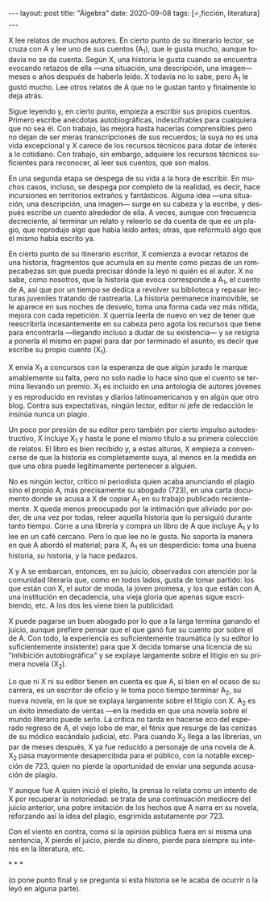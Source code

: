 #+OPTIONS: toc:nil num:nil ^:t
#+LANGUAGE: es
#+BEGIN_EXPORT html
---
layout: post
title: "Álgebra"
date: 2020-09-08
tags: [⭐,ficción, literatura]
---
#+END_EXPORT

X lee relatos de muchos autores. En cierto punto de su itinerario lector,  se cruza con A y lee uno de sus cuentos (A_1), que le gusta mucho, aunque todavía no se da cuenta. Según X, una historia le gusta cuando se encuentra evocando retazos de ella —una situación, una descripción, una imagen— meses o años después de haberla leído. X todavía no lo sabe, pero A_1 le gustó mucho. Lee otros relatos de A que no le gustan tanto y finalmente lo deja atrás.

Sigue leyendo y, en cierto punto, empieza a escribir sus propios cuentos. Primero escribe anécdotas autobiográficas, indescifrables para cualquiera que no sea él. Con trabajo, las mejora hasta hacerlas comprensibles pero no dejan de ser meras transcripciones de sus recuerdos; la suya no es una vida excepcional y X carece de los recursos técnicos para dotar de interés a lo cotidiano. Con trabajo, sin embargo, adquiere los recursos técnicos suficientes para reconocer, al leer sus cuentos, que son malos.

En una segunda etapa se despega de su vida a la hora de escribir. En muchos casos, incluso, se despega por completo de la realidad, es decir, hace incursiones en territorios extraños y fantásticos. Alguna idea \mdash{}una situación, una descripción, una imagen\mdash{} surge en su cabeza y la escribe, y después escribe un cuento alrededor de ella. A veces, aunque con frecuencia decreciente, al terminar un relato y releerlo se da cuenta de que es un plagio, que reprodujo algo que había leído antes; otras, que reformuló algo que él mismo había escrito ya.

En cierto punto de su itinerario escritor, X comienza a evocar retazos de una historia, fragmentos que acumula en su mente como piezas de un rompecabezas sin que pueda precisar dónde la leyó ni quién es el autor. X no sabe, como nosotros, que la historia que evoca corresponde a A_1, el cuento de A, así que por un tiempo se dedica a revolver su biblioteca y repasar lecturas juveniles tratando de rastrearla. La historia permanece inamovible, se le aparece en sus noches de desvelo, toma una forma cada vez más nítida, mejora con cada repetición. X querría leerla de nuevo en vez de tener que reescribirla incesantemente en su cabeza pero agota los recursos que tiene para encontrarla \mdash{}llegando incluso a dudar de su existencia\mdash{} y se resigna a ponerla él mismo en papel para dar por terminado el asunto, es decir que escribe su propio cuento (X_1).

X envía X_1 a concursos con la esperanza de que algún jurado le marque amablemente su falta, pero no solo nadie lo hace sino que el cuento se termina llevando un premio. X_1 es incluido en una antología de autores jóvenes y es reproducido en revistas y diarios latinoamericanos y en algún que otro blog. Contra sus expectativas, ningún lector, editor ni jefe de redacción le insinúa nunca un plagio.

Un poco por presión de su editor pero también por cierto impulso autodestructivo, X incluye X_1 y hasta le pone el mismo título a su primera colección de relatos. El libro es bien recibido y, a estas alturas, X empieza a convencerse de que la historia es completamente suya, al menos en la medida en que una obra puede legítimamente pertenecer a alguien.

No es ningún lector, crítico ni periodista quien acaba anunciando el plagio sino el propio A, más precisamente su abogado (723), en una carta documento donde se acusa a X de copiar A_1 en su trabajo publicado recientemente. X queda menos preocupado por la intimación que aliviado por poder, de una vez por todas, releer aquella historia que lo persiguió durante tanto tiempo. Corre a una librería y compra un libro de A que incluye A_1 y lo lee en un café cercano. Pero lo que lee no le gusta. No soporta la manera en que A abordó el material; para X, A_1 es un desperdicio: toma una buena historia, /su/ historia, y la hace pedazos.

X y A se embarcan, entonces, en su juicio, observados con atención por la comunidad literaria que, como en todos lados, gusta de tomar partido: los que están con X, el autor de moda, la joven promesa, y los que están con A, una institución en decadencia, una vieja gloria que apenas sigue escribiendo, etc. A los dos les viene bien la publicidad.

X puede pagarse un buen abogado por lo que a la larga termina ganando el juicio, aunque prefiere pensar que el que ganó fue su cuento por sobre el de A. Con todo, la experiencia es suficientemente traumática (y su editor lo suficientemente insistente) para que X decida tomarse una licencia de su "inhibición autobiográfica" y se explaye largamente sobre el litigio en su primera novela (X_2).

Lo que ni X ni su editor tienen en cuenta es que A, si bien en el ocaso de su carrera, es un escritor de oficio y le toma poco tiempo terminar A_2, su nueva novela, en la que se explaya largamente sobre el litigio con X. A_2 es un éxito inmediato de ventas \mdash{}en la medida en que una novela sobre el mundo literario puede serlo. La crítica no tarda en hacerse eco del esperado regreso de A, el viejo lobo de mar, el fénix que resurge de las cenizas de su módico escándalo judicial, etc.
Para cuando X_2 llega a las librerías, un par de meses después, X ya fue reducido a personaje de una novela de A. X_2 pasa mayormente desapercibida para el público, con la notable excepción de 723, quien no pierde la oportunidad de enviar una segunda acusación de plagio.

Y aunque fue A quien inició el pleito, la prensa lo relata como un intento de X por recuperar la notoriedad: se trata de una continuación mediocre del juicio anterior, una pobre imitación de los hechos que A narra en su novela, reforzando así la idea del plagio, esgrimida astutamente por 723.

Con el viento en contra, como si la opinión pública fuera en sí misma una sentencia, X pierde el juicio, pierde su dinero, pierde para siempre su interés en la literatura, etc.

#+BEGIN_CENTER
\ast{} \ast{} \ast{}
 #+END_CENTER

(α pone punto final y se pregunta si esta historia se le acaba de ocurrir o la leyó en alguna parte).
